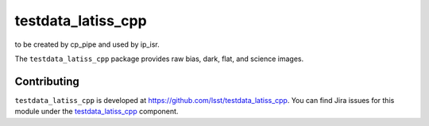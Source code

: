 .. _testdata_latiss_cpp-package:

.. Title is the EUPS package name

################
testdata_latiss_cpp
################

.. This package supplies a set of data to allow calibration products
to be created by cp_pipe and used by ip_isr.

The ``testdata_latiss_cpp`` package provides raw bias, dark, flat, and
science images.

.. .. _lsst.example.dataonly-using:

.. Using testdata_latiss_cpp
.. ======================

.. toctree linking to topics related to using the package's data.

.. .. toctree::
..    :maxdepth: 1

.. _testdata_latiss_cpp-contributing:

Contributing
============

``testdata_latiss_cpp`` is developed at https://github.com/lsst/testdata_latiss_cpp.
You can find Jira issues for this module under the `testdata_latiss_cpp <https://jira.lsstcorp.org/issues/?jql=project%20%3D%20DM%20AND%20component%20%3D%20testdata_latiss_cpp>`_ component.

.. If there are topics related to developing this package (rather than using it), link to this from a toctree placed here.

.. .. toctree::
..    :maxdepth: 1
